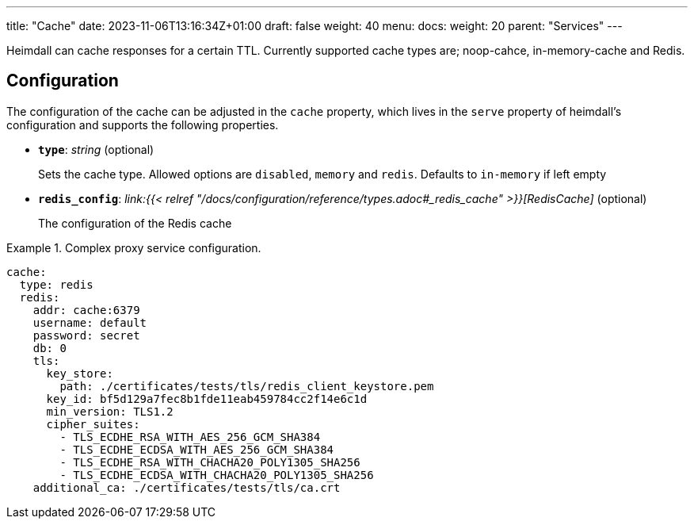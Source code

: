 ---
title: "Cache"
date: 2023-11-06T13:16:34Z+01:00
draft: false
weight: 40
menu:
  docs:
    weight: 20
    parent: "Services"
---

Heimdall can cache responses for a certain TTL. Currently supported cache types are; noop-cahce, in-memory-cache and Redis.

== Configuration

The configuration of the cache can be adjusted in the `cache` property, which lives in the `serve` property of heimdall's configuration and supports the following properties.

* *`type`*: _string_ (optional)
+
Sets the cache type. Allowed options are `disabled`, `memory` and `redis`. Defaults to `in-memory` if left empty

* *`redis_config`*: _link:{{< relref "/docs/configuration/reference/types.adoc#_redis_cache" >}}[RedisCache]_ (optional)
+
The configuration of the Redis cache


.Complex proxy service configuration.
====
[source, yaml]
----
cache:
  type: redis
  redis:
    addr: cache:6379
    username: default
    password: secret
    db: 0
    tls:
      key_store:
        path: ./certificates/tests/tls/redis_client_keystore.pem
      key_id: bf5d129a7fec8b1fde11eab459784cc2f14e6c1d
      min_version: TLS1.2
      cipher_suites:
        - TLS_ECDHE_RSA_WITH_AES_256_GCM_SHA384
        - TLS_ECDHE_ECDSA_WITH_AES_256_GCM_SHA384
        - TLS_ECDHE_RSA_WITH_CHACHA20_POLY1305_SHA256
        - TLS_ECDHE_ECDSA_WITH_CHACHA20_POLY1305_SHA256
    additional_ca: ./certificates/tests/tls/ca.crt
----
====